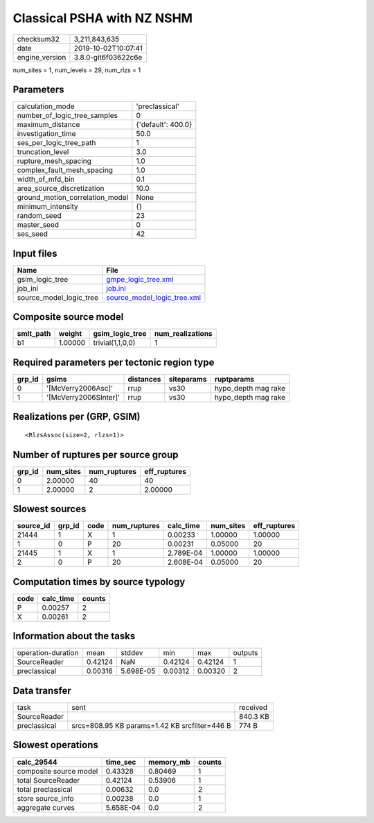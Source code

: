 Classical PSHA with NZ NSHM
===========================

============== ===================
checksum32     3,211,843,635      
date           2019-10-02T10:07:41
engine_version 3.8.0-git6f03622c6e
============== ===================

num_sites = 1, num_levels = 29, num_rlzs = 1

Parameters
----------
=============================== ==================
calculation_mode                'preclassical'    
number_of_logic_tree_samples    0                 
maximum_distance                {'default': 400.0}
investigation_time              50.0              
ses_per_logic_tree_path         1                 
truncation_level                3.0               
rupture_mesh_spacing            1.0               
complex_fault_mesh_spacing      1.0               
width_of_mfd_bin                0.1               
area_source_discretization      10.0              
ground_motion_correlation_model None              
minimum_intensity               {}                
random_seed                     23                
master_seed                     0                 
ses_seed                        42                
=============================== ==================

Input files
-----------
======================= ============================================================
Name                    File                                                        
======================= ============================================================
gsim_logic_tree         `gmpe_logic_tree.xml <gmpe_logic_tree.xml>`_                
job_ini                 `job.ini <job.ini>`_                                        
source_model_logic_tree `source_model_logic_tree.xml <source_model_logic_tree.xml>`_
======================= ============================================================

Composite source model
----------------------
========= ======= ================ ================
smlt_path weight  gsim_logic_tree  num_realizations
========= ======= ================ ================
b1        1.00000 trivial(1,1,0,0) 1               
========= ======= ================ ================

Required parameters per tectonic region type
--------------------------------------------
====== ===================== ========= ========== ===================
grp_id gsims                 distances siteparams ruptparams         
====== ===================== ========= ========== ===================
0      '[McVerry2006Asc]'    rrup      vs30       hypo_depth mag rake
1      '[McVerry2006SInter]' rrup      vs30       hypo_depth mag rake
====== ===================== ========= ========== ===================

Realizations per (GRP, GSIM)
----------------------------

::

  <RlzsAssoc(size=2, rlzs=1)>

Number of ruptures per source group
-----------------------------------
====== ========= ============ ============
grp_id num_sites num_ruptures eff_ruptures
====== ========= ============ ============
0      2.00000   40           40          
1      2.00000   2            2.00000     
====== ========= ============ ============

Slowest sources
---------------
========= ====== ==== ============ ========= ========= ============
source_id grp_id code num_ruptures calc_time num_sites eff_ruptures
========= ====== ==== ============ ========= ========= ============
21444     1      X    1            0.00233   1.00000   1.00000     
1         0      P    20           0.00231   0.05000   20          
21445     1      X    1            2.789E-04 1.00000   1.00000     
2         0      P    20           2.608E-04 0.05000   20          
========= ====== ==== ============ ========= ========= ============

Computation times by source typology
------------------------------------
==== ========= ======
code calc_time counts
==== ========= ======
P    0.00257   2     
X    0.00261   2     
==== ========= ======

Information about the tasks
---------------------------
================== ======= ========= ======= ======= =======
operation-duration mean    stddev    min     max     outputs
SourceReader       0.42124 NaN       0.42124 0.42124 1      
preclassical       0.00316 5.698E-05 0.00312 0.00320 2      
================== ======= ========= ======= ======= =======

Data transfer
-------------
============ ============================================= ========
task         sent                                          received
SourceReader                                               840.3 KB
preclassical srcs=808.95 KB params=1.42 KB srcfilter=446 B 774 B   
============ ============================================= ========

Slowest operations
------------------
====================== ========= ========= ======
calc_29544             time_sec  memory_mb counts
====================== ========= ========= ======
composite source model 0.43328   0.80469   1     
total SourceReader     0.42124   0.53906   1     
total preclassical     0.00632   0.0       2     
store source_info      0.00238   0.0       1     
aggregate curves       5.658E-04 0.0       2     
====================== ========= ========= ======